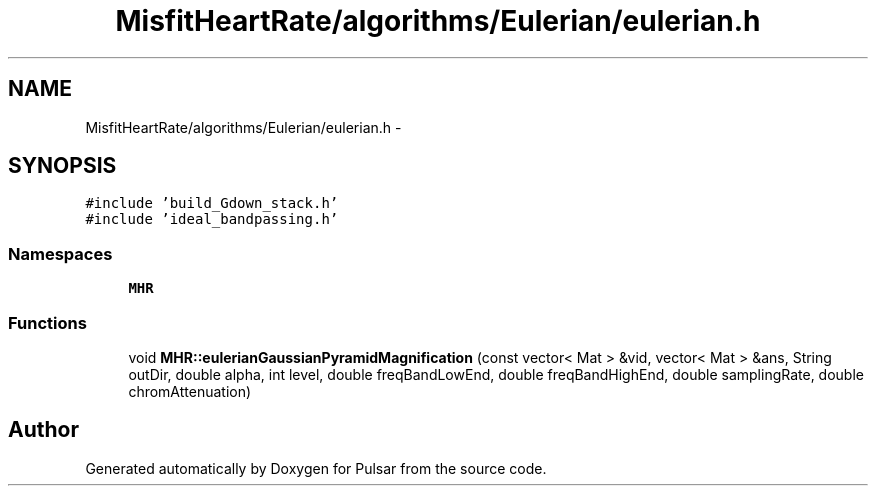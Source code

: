 .TH "MisfitHeartRate/algorithms/Eulerian/eulerian.h" 3 "Fri Aug 22 2014" "Pulsar" \" -*- nroff -*-
.ad l
.nh
.SH NAME
MisfitHeartRate/algorithms/Eulerian/eulerian.h \- 
.SH SYNOPSIS
.br
.PP
\fC#include 'build_Gdown_stack\&.h'\fP
.br
\fC#include 'ideal_bandpassing\&.h'\fP
.br

.SS "Namespaces"

.in +1c
.ti -1c
.RI " \fBMHR\fP"
.br
.in -1c
.SS "Functions"

.in +1c
.ti -1c
.RI "void \fBMHR::eulerianGaussianPyramidMagnification\fP (const vector< Mat > &vid, vector< Mat > &ans, String outDir, double alpha, int level, double freqBandLowEnd, double freqBandHighEnd, double samplingRate, double chromAttenuation)"
.br
.in -1c
.SH "Author"
.PP 
Generated automatically by Doxygen for Pulsar from the source code\&.

